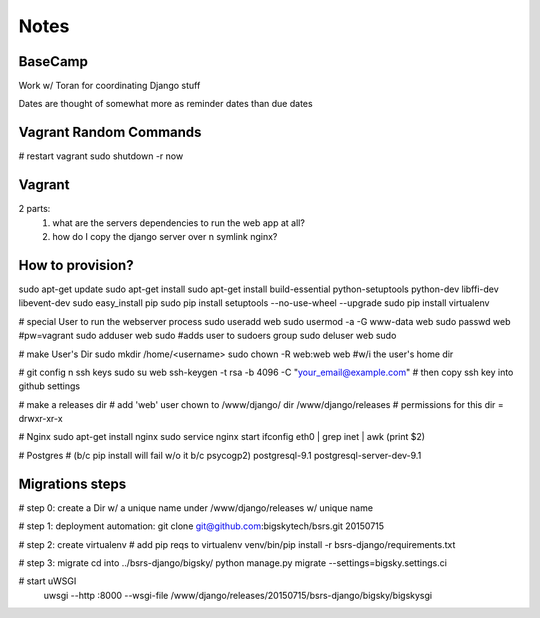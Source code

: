 Notes
=====

BaseCamp
--------
Work w/ Toran for coordinating Django stuff

Dates are thought of somewhat more as reminder dates than due dates

Vagrant Random Commands
-----------------------
# restart vagrant
sudo shutdown -r now


Vagrant
-------
2 parts:
    1. what are the servers dependencies to run the web app at all?
    2. how do I copy the django server over n symlink nginx?


How to provision?
-----------------
sudo apt-get update
sudo apt-get install
sudo apt-get install build-essential python-setuptools python-dev libffi-dev libevent-dev
sudo easy_install pip
sudo pip install setuptools --no-use-wheel --upgrade
sudo pip install virtualenv

# special User to run the webserver process
sudo useradd web         
sudo usermod -a -G www-data web
sudo passwd web #pw=vagrant
sudo adduser web sudo #adds user to sudoers group
sudo deluser web sudo

# make User's Dir
sudo mkdir /home/<username>
sudo chown -R web:web web #w/i the user's home dir

# git config n ssh keys
sudo su web
ssh-keygen -t rsa -b 4096 -C "your_email@example.com"
# then copy ssh key into github settings

# make a releases dir
# add 'web' user chown to /www/django/ dir
/www/django/releases
# permissions for this dir = drwxr-xr-x

# Nginx
sudo apt-get install nginx
sudo service nginx start
ifconfig eth0 | grep inet | awk (print $2)

# Postgres 
# (b/c pip install will fail w/o it b/c psycogp2)
postgresql-9.1
postgresql-server-dev-9.1

Migrations steps
----------------
# step 0: create a Dir w/ a unique name under /www/django/releases w/ unique name

# step 1: deployment automation:
git clone git@github.com:bigskytech/bsrs.git 20150715

# step 2: create virtualenv
# add pip reqs to virtualenv
venv/bin/pip install -r bsrs-django/requirements.txt

# step 3: migrate
cd into ../bsrs-django/bigsky/
python manage.py migrate --settings=bigsky.settings.ci

# start uWSGI
 uwsgi --http :8000 --wsgi-file /www/django/releases/20150715/bsrs-django/bigsky/bigskysgi









